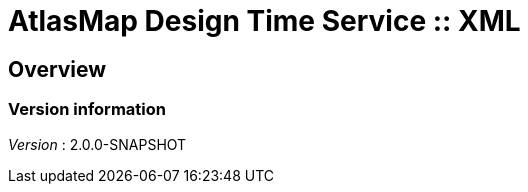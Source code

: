 = AtlasMap Design Time Service :: XML


[[_atlas-service-xml-overview]]
== Overview

=== Version information
[%hardbreaks]
__Version__ : 2.0.0-SNAPSHOT



